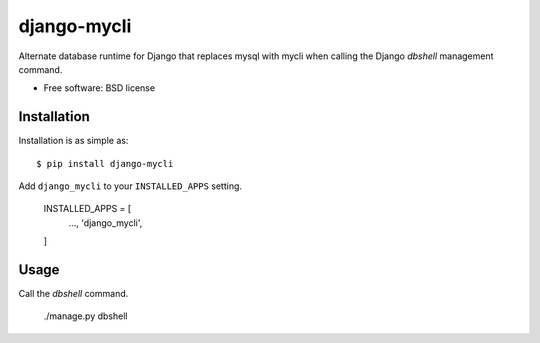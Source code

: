 ===============================
django-mycli
===============================

.. image:: https://img.shields.io/travis/ashchristopher/django-mycli.svg
        :target: https://travis-ci.org/ashchristopher/django-mycli

.. image:: https://img.shields.io/pypi/v/django-mycli.svg
        :target: https://pypi.python.org/pypi/django-mycli


Alternate database runtime for Django that replaces mysql with mycli when
calling the Django `dbshell` management command.

* Free software: BSD license

Installation
------------

Installation is as simple as::

    $ pip install django-mycli

Add ``django_mycli`` to your ``INSTALLED_APPS`` setting.

    INSTALLED_APPS = [
        ...,
        'django_mycli',
    ]

Usage
-----
Call the `dbshell` command.

    ./manage.py dbshell
